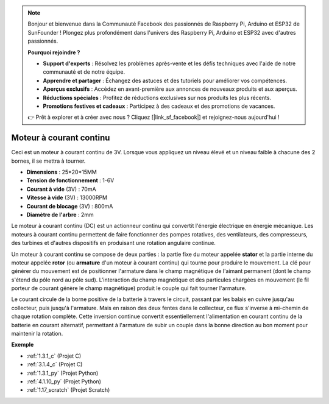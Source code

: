 .. note::

    Bonjour et bienvenue dans la Communauté Facebook des passionnés de Raspberry Pi, Arduino et ESP32 de SunFounder ! Plongez plus profondément dans l'univers des Raspberry Pi, Arduino et ESP32 avec d'autres passionnés.

    **Pourquoi rejoindre ?**

    - **Support d'experts** : Résolvez les problèmes après-vente et les défis techniques avec l'aide de notre communauté et de notre équipe.
    - **Apprendre et partager** : Échangez des astuces et des tutoriels pour améliorer vos compétences.
    - **Aperçus exclusifs** : Accédez en avant-première aux annonces de nouveaux produits et aux aperçus.
    - **Réductions spéciales** : Profitez de réductions exclusives sur nos produits les plus récents.
    - **Promotions festives et cadeaux** : Participez à des cadeaux et des promotions de vacances.

    👉 Prêt à explorer et à créer avec nous ? Cliquez [|link_sf_facebook|] et rejoignez-nous aujourd'hui !

.. _cpn_motor:

Moteur à courant continu
================================

.. image:: img/image114.jpeg
    :align: center

Ceci est un moteur à courant continu de 3V. Lorsque vous appliquez un niveau élevé et un niveau faible à chacune des 2 bornes, il se mettra à tourner.

* **Dimensions** : 25*20*15MM
* **Tension de fonctionnement** : 1-6V
* **Courant à vide** (3V) : 70mA
* **Vitesse à vide** (3V) : 13000RPM
* **Courant de blocage** (3V) : 800mA
* **Diamètre de l'arbre** : 2mm

Le moteur à courant continu (DC) est un actionneur continu qui convertit l'énergie électrique en énergie mécanique. Les moteurs à courant continu permettent de faire fonctionner des pompes rotatives, des ventilateurs, des compresseurs, des turbines et d'autres dispositifs en produisant une rotation angulaire continue.

Un moteur à courant continu se compose de deux parties : la partie fixe du moteur appelée **stator** et la partie interne du moteur appelée **rotor** (ou **armature** d'un moteur à courant continu) qui tourne pour produire le mouvement.
La clé pour générer du mouvement est de positionner l'armature dans le champ magnétique de l'aimant permanent (dont le champ s'étend du pôle nord au pôle sud). L'interaction du champ magnétique et des particules chargées en mouvement (le fil porteur de courant génère le champ magnétique) produit le couple qui fait tourner l'armature.

.. image:: img/motor_sche.png
    :align: center

Le courant circule de la borne positive de la batterie à travers le circuit, passant par les balais en cuivre jusqu'au collecteur, puis jusqu'à l'armature.
Mais en raison des deux fentes dans le collecteur, ce flux s'inverse à mi-chemin de chaque rotation complète.
Cette inversion continue convertit essentiellement l'alimentation en courant continu de la batterie en courant alternatif, permettant à l'armature de subir un couple dans la bonne direction au bon moment pour maintenir la rotation.

**Exemple**

* :ref:`1.3.1_c` (Projet C)
* :ref:`3.1.4_c` (Projet C)
* :ref:`1.3.1_py` (Projet Python)
* :ref:`4.1.10_py` (Projet Python)
* :ref:`1.17_scratch` (Projet Scratch)
